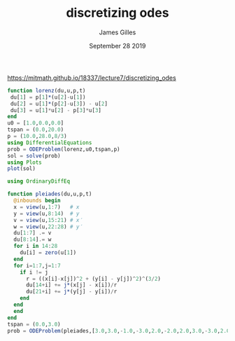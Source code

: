 #+TITLE: discretizing odes
#+AUTHOR: James Gilles
#+EMAIL: jhgilles@mit.edu
#+DATE: September 28 2019
#+OPTIONS: tex:t latex:t
#+STARTUP: latexpreview

https://mitmath.github.io/18337/lecture7/discretizing_odes

#+BEGIN_SRC jupyter-julia :session jl :async yes
function lorenz(du,u,p,t)
 du[1] = p[1]*(u[2]-u[1])
 du[2] = u[1]*(p[2]-u[3]) - u[2]
 du[3] = u[1]*u[2] - p[3]*u[3]
end
u0 = [1.0,0.0,0.0]
tspan = (0.0,20.0)
p = (10.0,28.0,8/3)
using DifferentialEquations
prob = ODEProblem(lorenz,u0,tspan,p)
sol = solve(prob)
using Plots
plot(sol)
#+END_SRC

#+RESULTS:
[[file:./.ob-jupyter/701839c4d96ed8bcb8672d4d6f166e28fe0606a6.svg]]

#+BEGIN_SRC jupyter-julia :session jl :async yes
using OrdinaryDiffEq

function pleiades(du,u,p,t)
  @inbounds begin
  x = view(u,1:7)   # x
  y = view(u,8:14)  # y
  v = view(u,15:21) # x′
  w = view(u,22:28) # y′
  du[1:7] .= v
  du[8:14].= w
  for i in 14:28
    du[i] = zero(u[1])
  end
  for i=1:7,j=1:7
    if i != j
      r = ((x[i]-x[j])^2 + (y[i] - y[j])^2)^(3/2)
      du[14+i] += j*(x[j] - x[i])/r
      du[21+i] += j*(y[j] - y[i])/r
    end
  end
  end
end
tspan = (0.0,3.0)
prob = ODEProblem(pleiades,[3.0,3.0,-1.0,-3.0,2.0,-2.0,2.0,3.0,-3.0,2.0,0,0,-4.0,4.0,0,0,0,0,0,1.75,-1.5,0,0,0,-1.25,1,0,0],tspan)
#+END_SRC

#+RESULTS:
: [36mODEProblem[0m with uType [36mArray{Float64,1}[0m and tType [36mFloat64[0m. In-place: [36mtrue[0m
: timespan: (0.0, 3.0)
: u0: [3.0, 3.0, -1.0, -3.0, 2.0, -2.0, 2.0, 3.0, -3.0, 2.0  …  0.0, 1.75, -1.5, 0.0, 0.0, 0.0, -1.25, 1.0, 0.0, 0.0]

#+BEGIN_SRC jupyter-julia :session jl :async yes
#+END_SRC

#+RESULTS:
: Defined Series attributes are:
: arrow, bar_edges, bar_position, bar_width, bins, colorbar_entry, contour_labels, contours, fill_z, fillalpha, fillcolor, fillrange, group, hover, label, levels, line_z, linealpha, linecolor, linestyle, linewidth, marker_z, markeralpha, markercolor, markershape, markersize, markerstrokealpha, markerstrokecolor, markerstrokestyle, markerstrokewidth, match_dimensions, normalize, orientation, primary, quiver, ribbon, series_annotations, seriesalpha, seriescolor, seriestype, smooth, stride, subplot, weights, x, xerror, y, yerror, z
: linecolor {Color Type}
: lc, lcolor, lcolour, linecolors, linecolour
:
: Color of the line (for path and bar stroke).  `:match` will take the value from `:seriescolor`, (though histogram/bar types use `:black` as a default).
: Series attribute,  default: auto

#+BEGIN_SRC jupyter-julia :session jl :async yes
#+END_SRC

